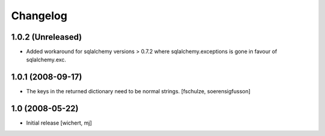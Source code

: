 Changelog
=========

1.0.2 (Unreleased)
------------------

- Added workaround for sqlalchemy versions > 0.7.2 where sqlalchemy.exceptions
  is gone in favour of sqlalchemy.exc.


1.0.1 (2008-09-17)
------------------

- The keys in the returned dictionary need to be normal strings.
  [fschulze, soerensigfusson]


1.0 (2008-05-22)
----------------

- Initial release
  [wichert, mj]
